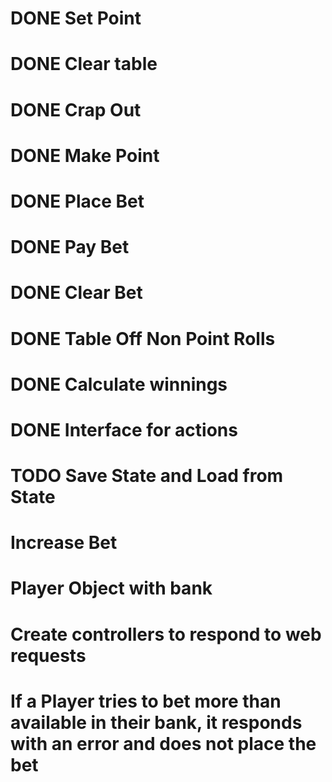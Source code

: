 * DONE Set Point
* DONE Clear table
* DONE Crap Out
* DONE Make Point 
* DONE Place Bet
* DONE Pay Bet
* DONE Clear Bet
* DONE Table Off Non Point Rolls 
* DONE Calculate winnings
* DONE Interface for actions
* TODO Save State and Load from State
* Increase Bet
* Player Object with bank
* Create controllers to respond to web requests
* If a Player tries to bet more than available in their bank, it responds with an error and does not place the bet

